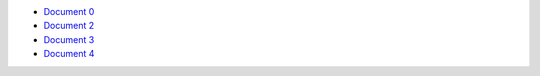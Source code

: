 - `Document 0 <../document0.rst>`__
- `Document 2 <subsub/document2.rst>`__
- `Document 3 <subsub/document3.rst>`__
- `Document 4 <subsub/subsubsub/document4.rst>`__